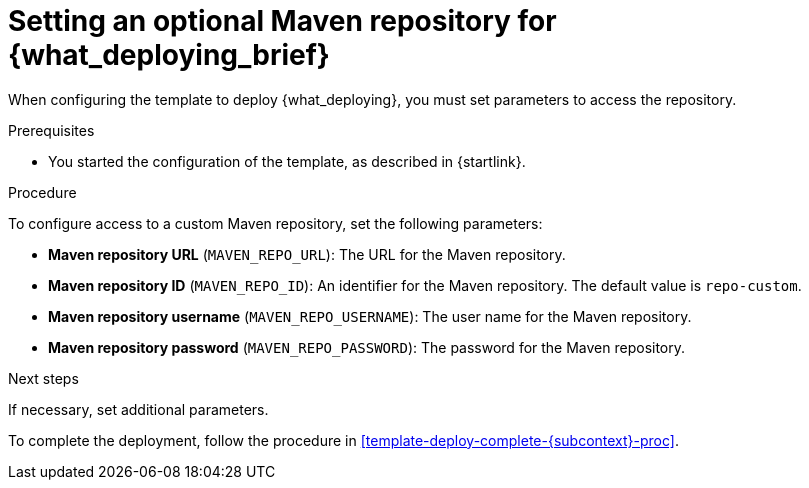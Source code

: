 [id='template-deploy-optionalmaven-{subcontext}-proc']
= Setting an optional Maven repository for {what_deploying_brief}

When configuring the template to deploy {what_deploying},
ifeval::["{subcontext}"=="{context}-server-immutable-s2i"]
if your source build includes dependencies that are not available on the public Maven tree and require a separate custom Maven repository,
endif::[]
ifeval::["{subcontext}"=="{context}-authoring"]
if you want to place the built KJAR files into an external Maven repository,
endif::[]
you must set parameters to access the repository.

.Prerequisites

* You started the configuration of the template, as described in {startlink}.

.Procedure

To configure access to a custom Maven repository, set the following parameters:

* *Maven repository URL* (`MAVEN_REPO_URL`): The URL for the Maven repository.
* *Maven repository ID* (`MAVEN_REPO_ID`): An identifier for the Maven repository. The default value is `repo-custom`.
* *Maven repository username* (`MAVEN_REPO_USERNAME`): The user name for the Maven repository.
* *Maven repository password* (`MAVEN_REPO_PASSWORD`): The password for the Maven repository.

.Next steps

If necessary, set additional parameters.

To complete the deployment, follow the procedure in <<template-deploy-complete-{subcontext}-proc>>.

ifeval::["{subcontext}"=="{context}-authoring"]
IMPORTANT: To export or push {CENTRAL} projects as KJAR artifacts to the external Maven repository, you must also add the repository information in the `pom.xml` file for every project. For information about exporting {CENTRAL} projects to an external repository, see {URL_DEPLOYING_AND_MANAGING_SERVICES}#maven-external-export-proc_packaging-deploying[_{PACKAGING_DEPLOYING_PROJECT}_].
endif::[]

